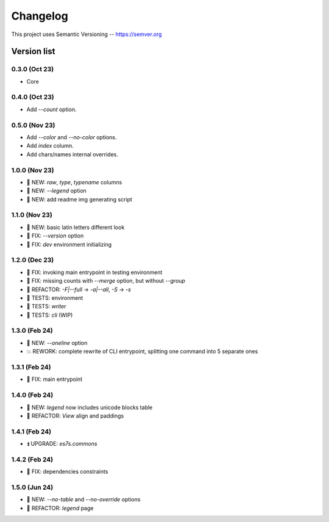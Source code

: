 ###########
Changelog
###########

This project uses Semantic Versioning -- https://semver.org

===============
Version list
===============

0.3.0 (Oct 23)
---------------
- Core

0.4.0 (Oct 23)
---------------
- Add `--count` option.

0.5.0 (Nov 23)
----------------
- Add `--color` and `--no-color` options.
- Add `index` column.
- Add chars/names internal overrides.

1.0.0 (Nov 23)
---------------
- 🌱 NEW: `raw`, `type`, `typename` columns
- 🌱 NEW: `--legend` option
- 🌱 NEW: add readme img generating script

1.1.0 (Nov 23)
---------------
- 🌱 NEW: basic latin letters different look
- 🐞 FIX: `--version` option
- 🐞 FIX: `dev` environment initializing

1.2.0 (Dec 23)
---------------
- 🐞 FIX: invoking main entrypoint in testing environment
- 🐞 FIX: missing counts with `--merge` option, but without `--group`
- 💎 REFACTOR: `-F|--full` -> `-a|--all`, `-S` -> `-s`
- 🧪 TESTS: environment
- 🧪 TESTS: `writer`
- 🧪 TESTS: `cli` (WIP)

1.3.0 (Feb 24)
---------------
- 🌱 NEW: `--oneline` option
- 💥 REWORK: complete rewrite of CLI entrypoint, splitting one command into 5 separate ones

1.3.1 (Feb 24)
---------------
- 🐞 FIX: main entrypoint

1.4.0 (Feb 24)
---------------
- 🌱 NEW: `legend` now includes unicode blocks table
- 💎 REFACTOR: `View` align and paddings

1.4.1 (Feb 24)
---------------
- ⏫ UPGRADE: `es7s.commons`

1.4.2 (Feb 24)
---------------
- 🐞 FIX: dependencies constraints

1.5.0 (Jun 24)
---------------
- 🌱 NEW: `--no-table` and `--no-override` options
- 💎 REFACTOR: `legend` page
